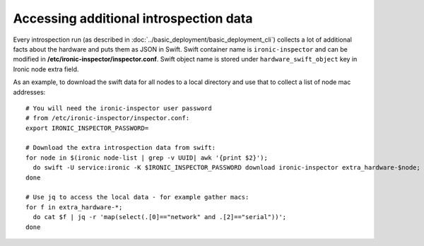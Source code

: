.. _introspection_data:

Accessing additional introspection data
---------------------------------------

Every introspection run (as described in
:doc:`../basic_deployment/basic_deployment_cli`) collects a lot of additional
facts about the hardware and puts them as JSON in Swift. Swift container name
is ``ironic-inspector`` and can be modified in
**/etc/ironic-inspector/inspector.conf**. Swift object name is stored under
``hardware_swift_object`` key in Ironic node extra field.

As an example, to download the swift data for all nodes to a local directory
and use that to collect a list of node mac addresses::

    # You will need the ironic-inspector user password
    # from /etc/ironic-inspector/inspector.conf:
    export IRONIC_INSPECTOR_PASSWORD=

    # Download the extra introspection data from swift:
    for node in $(ironic node-list | grep -v UUID| awk '{print $2}');
      do swift -U service:ironic -K $IRONIC_INSPECTOR_PASSWORD download ironic-inspector extra_hardware-$node;
    done

    # Use jq to access the local data - for example gather macs:
    for f in extra_hardware-*;
      do cat $f | jq -r 'map(select(.[0]=="network" and .[2]=="serial"))';
    done
